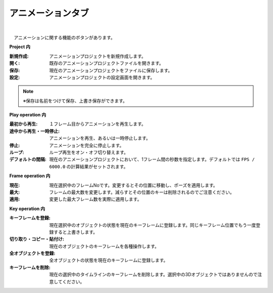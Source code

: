 .. index:: アニメーションタブ（リボンバー）

####################################
アニメーションタブ
####################################

.. image:: ../img/screen_ribbon_animation.png
    :align: center

| 

　アニメーションに関する機能のボタンがあります。


**Project 内**

:新規作成:
    アニメーションプロジェクトを新規作成します。
:開く:
    既存のアニメーションプロジェクトファイルを開きます。
:保存:
    現在のアニメーションプロジェクトをファイルに保存します。
:設定:
    アニメーションプロジェクトの設定画面を開きます。

.. note::
    ※保存は名前をつけて保存、上書き保存ができます。


**Play operation 内**

:最初から再生:
    １フレーム目からアニメーションを再生します。
:途中から再生・一時停止:
    アニメーションを再生、あるいは一時停止します。
:停止:
    アニメーションを完全に停止します。
:ループ:
    ループ再生をオン・オフ切り替えます。
:デフォルトの間隔:
    現在のアニメーションプロジェクトにおいて、1フレーム間の秒数を指定します。デフォルトでは ``FPS / 6000.0`` の計算結果がセットされます。
    


**Frame operation 内**

:現在:
    現在選択中のフレームNoです。変更するとその位置に移動し、ポーズを適用します。
:最大:
    フレームの最大数を変更します。減らすとその位置のキーは削除されるのでご注意ください。
:適用:
    変更した最大フレーム数を実際に適用します。


**Key operation 内**

:キーフレームを登録:
    現在選択中のオブジェクトの状態を現在のキーフレームに登録します。同じキーフレーム位置でもう一度登録すると上書きします。
:切り取り・コピー・貼付け:
    現在のオブジェクトのキーフレームを各種操作します。
:全オブジェクトを登録:
    全オブジェクトの状態を現在のキーフレームに登録します。
:キーフレームを削除:
    現在の選択中のタイムラインのキーフレームを削除します。選択中の3Dオブジェクトではありませんので注意してください。


